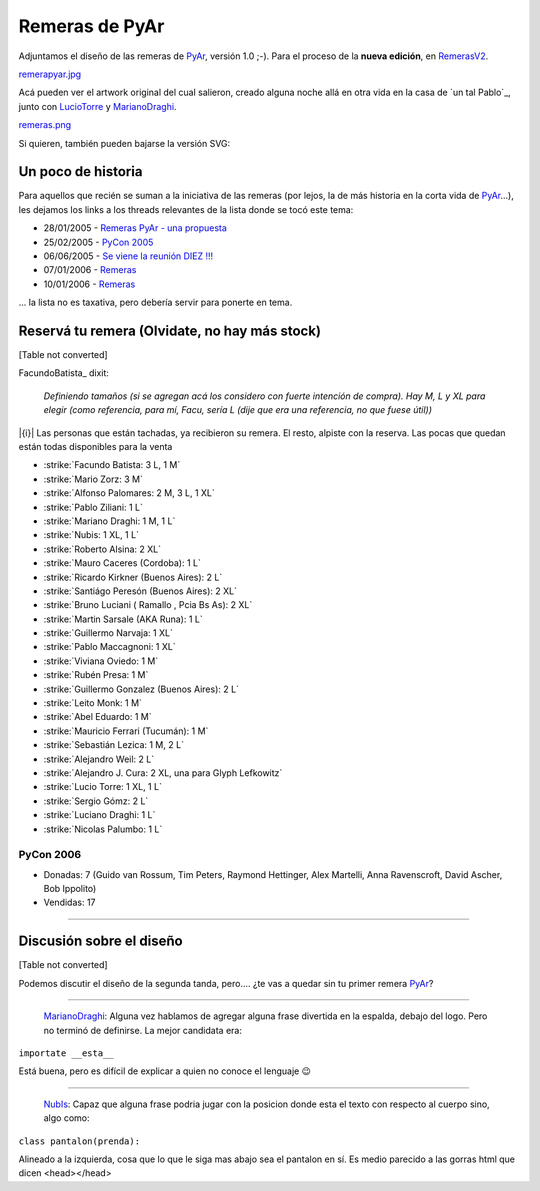 
Remeras de PyAr
===============

Adjuntamos el diseño de las remeras de PyAr_, versión 1.0 ;-). Para el proceso de la **nueva edición**, en RemerasV2_.

`remerapyar.jpg </images/Remeras/remerapyar.jpg>`_

Acá pueden ver el artwork original del cual salieron, creado alguna noche allá en otra vida en la casa de `un tal Pablo`_, junto con LucioTorre_ y MarianoDraghi_.

`remeras.png </images/Remeras/remeras.png>`_

Si quieren, también pueden bajarse la versión SVG:

Un poco de historia
-------------------

Para aquellos que recién se suman a la iniciativa de las remeras (por lejos, la de más historia en la corta vida de PyAr_...), les dejamos los links a los threads relevantes de la lista donde se tocó este tema:

* 28/01/2005 - `Remeras PyAr - una propuesta`_

* 25/02/2005 - `PyCon 2005`_

* 06/06/2005 - `Se viene la reunión DIEZ !!!`_

* 07/01/2006 - Remeras_

* 10/01/2006 - `Remeras <http://mx.grulic.org.ar/lurker/message/20060110.174505.1644d591.es.html>`__

... la lista no es taxativa, pero debería servir para ponerte en tema.

Reservá tu remera (Olvidate, no hay más stock)
----------------------------------------------

[Table not converted]

FacundoBatista_ dixit:

  *Definiendo tamaños (si se agregan acá los considero con fuerte intención de compra). Hay M, L y XL para elegir (como referencia, para mí, Facu, sería L (dije que era una referencia, no que fuese útil))*

|{i}| Las personas que están tachadas, ya recibieron su remera. El resto, alpiste con la reserva. Las pocas que quedan están todas disponibles para la venta

* :strike:`Facundo Batista: 3 L, 1 M`

* :strike:`Mario Zorz: 3 M`

* :strike:`Alfonso Palomares: 2 M, 3 L, 1 XL`

* :strike:`Pablo Ziliani: 1 L`

* :strike:`Mariano Draghi: 1 M, 1 L`

* :strike:`Nubis: 1 XL, 1 L`

* :strike:`Roberto Alsina: 2 XL`

* :strike:`Mauro Caceres (Cordoba): 1 L`

* :strike:`Ricardo Kirkner (Buenos Aires): 2 L`

* :strike:`Santiágo Peresón (Buenos Aires): 2 XL`

* :strike:`Bruno Luciani ( Ramallo , Pcia Bs As): 2 XL`

* :strike:`Martin Sarsale (AKA Runa): 1 L`

* :strike:`Guillermo Narvaja: 1 XL`

* :strike:`Pablo Maccagnoni: 1 XL`

* :strike:`Viviana Oviedo: 1 M`

* :strike:`Rubén Presa: 1 M`

* :strike:`Guillermo Gonzalez (Buenos Aires): 2 L`

* :strike:`Leito Monk: 1 M`

* :strike:`Abel Eduardo: 1 M`

* :strike:`Mauricio Ferrari (Tucumán): 1 M`

* :strike:`Sebastián Lezica: 1 M, 2 L`

* :strike:`Alejandro Weil: 2 L`

* :strike:`Alejandro J. Cura: 2 XL, una para Glyph Lefkowitz`

* :strike:`Lucio Torre: 1 XL, 1 L`

* :strike:`Sergio Gómz: 2 L`

* :strike:`Luciano Draghi: 1 L`

* :strike:`Nicolas Palumbo: 1 L`

PyCon 2006
~~~~~~~~~~

* Donadas: 7 (Guido van Rossum, Tim Peters, Raymond Hettinger, Alex Martelli, Anna Ravenscroft, David Ascher, Bob Ippolito)

* Vendidas: 17




-------------------------



Discusión sobre el diseño
-------------------------

[Table not converted]

Podemos discutir el diseño de la segunda tanda, pero.... ¿te vas a quedar sin tu primer remera PyAr_?

-------------------------



  MarianoDraghi_: Alguna vez hablamos de agregar alguna frase divertida en la espalda, debajo del logo. Pero no terminó de definirse. La mejor candidata era:

``importate __esta__``

Está buena, pero es difícil de explicar a quien no conoce el lenguaje 😉

-------------------------



  NubIs_: Capaz que alguna frase podria jugar con la posicion donde esta el texto con respecto al cuerpo sino, algo como:

``class pantalon(prenda):``

Alineado a la izquierda, cosa que lo que le siga mas abajo sea el pantalon en sí. Es medio parecido a las gorras html que dicen <head></head>

.. ############################################################################






.. _Remeras PyAr - una propuesta: http://mx.grulic.org.ar/lurker/message/20050128.154413.918a2b22.es.html

.. _PyCon 2005: http://mx.grulic.org.ar/lurker/message/20050225.124556.6a6584fd.es.html

.. _Se viene la reunión DIEZ !!!: http://mx.grulic.org.ar/lurker/message/20050606.170755.c2fe7e8c.es.html

.. _Remeras: http://mx.grulic.org.ar/lurker/message/20060107.161546.7197cd1a.es.html





.. role:: strike
   :class: strike



.. role:: strike
   :class: strike



.. role:: strike
   :class: strike



.. role:: strike
   :class: strike



.. role:: strike
   :class: strike



.. role:: strike
   :class: strike



.. role:: strike
   :class: strike



.. role:: strike
   :class: strike



.. role:: strike
   :class: strike



.. role:: strike
   :class: strike



.. role:: strike
   :class: strike



.. role:: strike
   :class: strike



.. role:: strike
   :class: strike



.. role:: strike
   :class: strike



.. role:: strike
   :class: strike



.. role:: strike
   :class: strike



.. role:: strike
   :class: strike



.. role:: strike
   :class: strike



.. role:: strike
   :class: strike



.. role:: strike
   :class: strike



.. role:: strike
   :class: strike



.. role:: strike
   :class: strike



.. role:: strike
   :class: strike



.. role:: strike
   :class: strike



.. role:: strike
   :class: strike



.. role:: strike
   :class: strike



.. role:: strike
   :class: strike

.. _pyar: /pages/pyar
.. _remerasv2: /pages/remerasv2
.. _luciotorre: /pages/luciotorre
.. _marianodraghi: /pages/marianodraghi
.. _nubis: /pages/nubis
